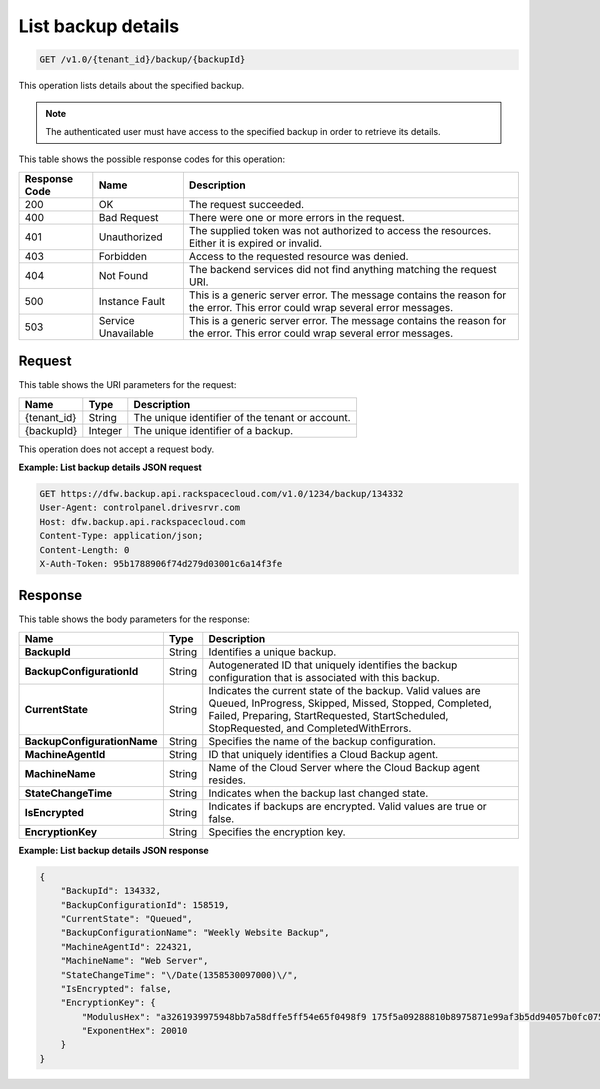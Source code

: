 
.. _get-backup-details:

List backup details
^^^^^^^^^^^^^^^^^^^^^^^^^^^^^^^^^^^^^^^^^^^^^^^^^^^^^^^^^^^^^^^^^^^^^^^^^^^^^^^^

.. code::

    GET /v1.0/{tenant_id}/backup/{backupId}

This operation lists details about the specified backup.

.. note::
   The authenticated user must have access to the specified backup in order to retrieve its details.
   
   



This table shows the possible response codes for this operation:


+--------------------------+-------------------------+-------------------------+
|Response Code             |Name                     |Description              |
+==========================+=========================+=========================+
|200                       |OK                       |The request succeeded.   |
+--------------------------+-------------------------+-------------------------+
|400                       |Bad Request              |There were one or more   |
|                          |                         |errors in the request.   |
+--------------------------+-------------------------+-------------------------+
|401                       |Unauthorized             |The supplied token was   |
|                          |                         |not authorized to access |
|                          |                         |the resources. Either it |
|                          |                         |is expired or invalid.   |
+--------------------------+-------------------------+-------------------------+
|403                       |Forbidden                |Access to the requested  |
|                          |                         |resource was denied.     |
+--------------------------+-------------------------+-------------------------+
|404                       |Not Found                |The backend services did |
|                          |                         |not find anything        |
|                          |                         |matching the request URI.|
+--------------------------+-------------------------+-------------------------+
|500                       |Instance Fault           |This is a generic server |
|                          |                         |error. The message       |
|                          |                         |contains the reason for  |
|                          |                         |the error. This error    |
|                          |                         |could wrap several error |
|                          |                         |messages.                |
+--------------------------+-------------------------+-------------------------+
|503                       |Service Unavailable      |This is a generic server |
|                          |                         |error. The message       |
|                          |                         |contains the reason for  |
|                          |                         |the error. This error    |
|                          |                         |could wrap several error |
|                          |                         |messages.                |
+--------------------------+-------------------------+-------------------------+


Request
""""""""""""""""




This table shows the URI parameters for the request:

+--------------------------+-------------------------+-------------------------+
|Name                      |Type                     |Description              |
+==========================+=========================+=========================+
|{tenant_id}               |String                   |The unique identifier of |
|                          |                         |the tenant or account.   |
+--------------------------+-------------------------+-------------------------+
|{backupId}                |Integer                  |The unique identifier of |
|                          |                         |a backup.                |
+--------------------------+-------------------------+-------------------------+





This operation does not accept a request body.




**Example: List backup details JSON request**


.. code::

   GET https://dfw.backup.api.rackspacecloud.com/v1.0/1234/backup/134332
   User-Agent: controlpanel.drivesrvr.com
   Host: dfw.backup.api.rackspacecloud.com
   Content-Type: application/json;
   Content-Length: 0
   X-Auth-Token: 95b1788906f74d279d03001c6a14f3fe





Response
""""""""""""""""





This table shows the body parameters for the response:

+----------------------------+------------------------+------------------------+
|Name                        |Type                    |Description             |
+============================+========================+========================+
|**BackupId**                |String                  |Identifies a unique     |
|                            |                        |backup.                 |
+----------------------------+------------------------+------------------------+
|**BackupConfigurationId**   |String                  |Autogenerated ID that   |
|                            |                        |uniquely identifies the |
|                            |                        |backup configuration    |
|                            |                        |that is associated with |
|                            |                        |this backup.            |
+----------------------------+------------------------+------------------------+
|**CurrentState**            |String                  |Indicates the current   |
|                            |                        |state of the backup.    |
|                            |                        |Valid values are        |
|                            |                        |Queued, InProgress,     |
|                            |                        |Skipped, Missed,        |
|                            |                        |Stopped, Completed,     |
|                            |                        |Failed, Preparing,      |
|                            |                        |StartRequested,         |
|                            |                        |StartScheduled,         |
|                            |                        |StopRequested, and      |
|                            |                        |CompletedWithErrors.    |
+----------------------------+------------------------+------------------------+
|**BackupConfigurationName** |String                  |Specifies the name of   |
|                            |                        |the backup              |
|                            |                        |configuration.          |
+----------------------------+------------------------+------------------------+
|**MachineAgentId**          |String                  |ID that uniquely        |
|                            |                        |identifies a Cloud      |
|                            |                        |Backup agent.           |
+----------------------------+------------------------+------------------------+
|**MachineName**             |String                  |Name of the Cloud       |
|                            |                        |Server where the Cloud  |
|                            |                        |Backup agent resides.   |
+----------------------------+------------------------+------------------------+
|**StateChangeTime**         |String                  |Indicates when the      |
|                            |                        |backup last changed     |
|                            |                        |state.                  |
+----------------------------+------------------------+------------------------+
|**IsEncrypted**             |String                  |Indicates if backups    |
|                            |                        |are encrypted. Valid    |
|                            |                        |values are true or      |
|                            |                        |false.                  |
+----------------------------+------------------------+------------------------+
|**EncryptionKey**           |String                  |Specifies the           |
|                            |                        |encryption key.         |
+----------------------------+------------------------+------------------------+







**Example: List backup details JSON response**


.. code::

   {
       "BackupId": 134332,
       "BackupConfigurationId": 158519,
       "CurrentState": "Queued",
       "BackupConfigurationName": "Weekly Website Backup",
       "MachineAgentId": 224321,
       "MachineName": "Web Server",
       "StateChangeTime": "\/Date(1358530097000)\/",
       "IsEncrypted": false,
       "EncryptionKey": {
           "ModulusHex": "a3261939975948bb7a58dffe5ff54e65f0498f9 175f5a09288810b8975871e99af3b5dd94057b0fc07535f5f97444 504fa35169d461d0d30cf0192e307727c065168c788771c561a940 0fb49175e9e6aa4e23fe11af69e9412dd23b0cb6684c4c2429bce1 39e848ab26d0829073351f4acd36074eafd036a5eb83359d2a698d5",
           "ExponentHex": 20010
       }
   }




